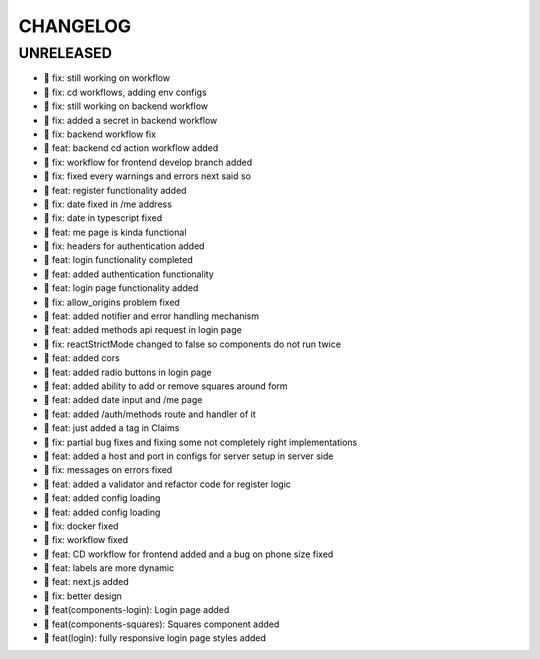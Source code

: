 CHANGELOG
=========

UNRELEASED
----------

* 🐛 fix: still working on workflow
* 🐛 fix: cd workflows, adding env configs
* 🐛 fix: still working on backend workflow
* 🐛 fix: added a secret in backend workflow
* 🐛 fix: backend workflow fix
* 🎉 feat: backend cd action workflow added
* 🐛 fix: workflow for frontend develop branch added
* 🐛 fix: fixed every warnings and errors next said so
* 🎉 feat: register functionality added
* 🐛 fix: date fixed in /me address
* 🐛 fix: date in typescript fixed
* 🎉 feat: me page is kinda functional
* 🐛 fix: headers for authentication added
* 🎉 feat: login functionality completed
* 🎉 feat: added authentication functionality
* 🎉 feat: login page functionality added
* 🐛 fix: allow_origins problem fixed
* 🎉 feat: added notifier and error handling mechanism
* 🎉 feat: added methods api request in login page
* 🐛 fix: reactStrictMode changed to false so components do not run twice
* 🎉 feat: added cors
* 🎉 feat: added radio buttons in login page
* 🎉 feat: added ability to add or remove squares around form
* 🎉 feat: added date input and /me page
* 🎉 feat: added /auth/methods route and handler of it
* 🎉 feat: just added a tag in Claims
* 🐛 fix: partial bug fixes and fixing some not completely right implementations
* 🎉 feat: added a host and port in configs for server setup in server side
* 🐛 fix: messages on errors fixed
* 🎉 feat: added a validator and refactor code for register logic
* 🎉 feat: added config loading
* 🎉 feat: added config loading
* 🐛 fix: docker fixed
* 🐛 fix: workflow fixed
* 🎉 feat: CD workflow for frontend added and a bug on phone size fixed
* 🎉 feat: labels are more dynamic
* 🎉 feat: next.js added
* 🐛 fix: better design
* 🎉 feat(components-login): Login page added
* 🎉 feat(components-squares): Squares component added
* 🎉 feat(login): fully responsive login page styles added

.. 1.0.0 (2022-06-22)
.. ------------------
